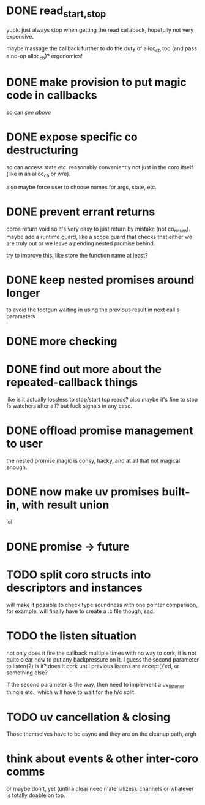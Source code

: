 * DONE read_{start,stop}
yuck.  just always stop when getting the read callaback, hopefully not
very expensive.

maybe massage the callback further to do the duty of alloc_cb too (and
pass a no-op alloc_cb)?  ergonomics!
* DONE make provision to put magic code in callbacks
so can /see above/
* DONE expose specific co destructuring
so can access state etc. reasonably conveniently not just in the coro
itself (like in an alloc_cb or w/e).

also maybe force user to choose names for args, state, etc.
* DONE prevent errant returns
coros return void so it's very easy to just return by mistake (not
co_return).  maybe add a runtime guard, like a scope guard that checks
that either we are truly out or we leave a pending nested promise
behind.

try to improve this, like store the function name at least?
* DONE keep nested promises around longer
to avoid the footgun waiting in using the previous result in next
call's parameters
* DONE more checking
* DONE find out more about the repeated-callback things
like is it actually lossless to stop/start tcp reads?  also maybe it's
fine to stop fs watchers after all?  but fuck signals in any case.
* DONE offload promise management to user
the nested promise magic is consy, hacky, and at all that not magical
enough.
* DONE now make uv promises built-in, with result union
lol
* DONE promise -> future
* TODO split coro structs into descriptors and instances
will make it possible to check type soundness with one pointer
comparison, for example.  will finally have to create a .c file
though, sad.
* TODO the listen situation
not only does it fire the callback multiple times with no way to cork,
it is not quite clear how to put any backpressure on it.  I guess the
second parameter to listen(2) is it?  does it cork until previous
listens are accept()'ed, or something else?

if the second parameter is the way, then need to implement a
uv_listener thingie etc., which will have to wait for the h/c split.
* TODO uv cancellation & closing
Those themselves have to be async and they are on the cleanup path,
argh
* think about events & other inter-coro comms
or maybe don't, yet (until a clear need materializes).  channels or
whatever is totally doable on top.
